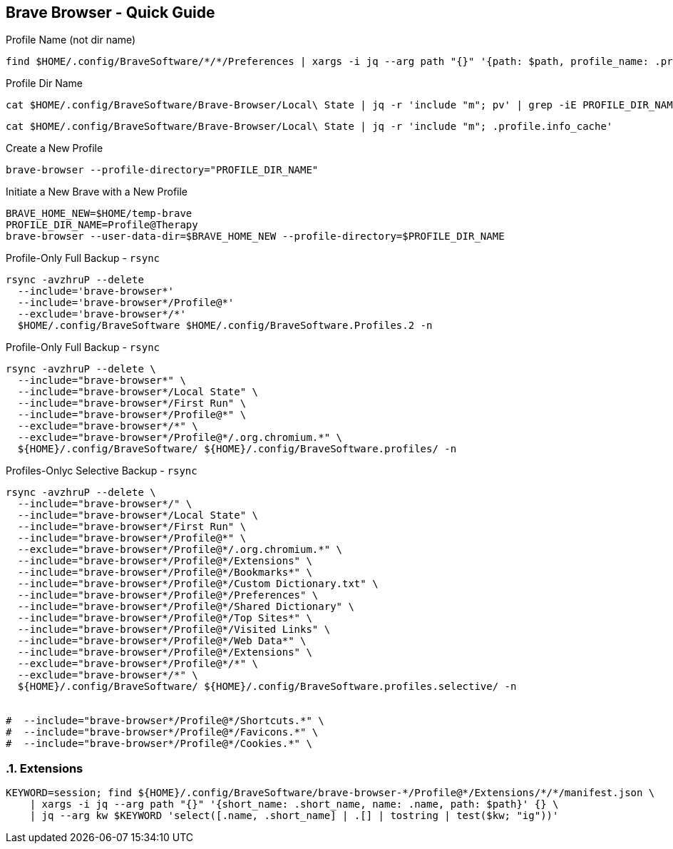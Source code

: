 == Brave Browser - Quick Guide
:toc:
:toclevels: 3
:sectnums: 3
:sectnumlevels: 3
:icons: font
:source-highlighter: rouge





.Profile Name (not dir name)
 find $HOME/.config/BraveSoftware/*/*/Preferences | xargs -i jq --arg path "{}" '{path: $path, profile_name: .profile.name}' "{}"






.Profile Dir Name
 cat $HOME/.config/BraveSoftware/Brave-Browser/Local\ State | jq -r 'include "m"; pv' | grep -iE PROFILE_DIR_NAME

 cat $HOME/.config/BraveSoftware/Brave-Browser/Local\ State | jq -r 'include "m"; .profile.info_cache'

.Create a New Profile
 brave-browser --profile-directory="PROFILE_DIR_NAME"

.Initiate a New Brave with a New Profile
----
BRAVE_HOME_NEW=$HOME/temp-brave
PROFILE_DIR_NAME=Profile@Therapy
brave-browser --user-data-dir=$BRAVE_HOME_NEW --profile-directory=$PROFILE_DIR_NAME
----


.Profile-Only Full Backup - `rsync`
[source,bash]
----
rsync -avzhruP --delete
  --include='brave-browser*'
  --include='brave-browser*/Profile@*'
  --exclude='brave-browser*/*'
  $HOME/.config/BraveSoftware $HOME/.config/BraveSoftware.Profiles.2 -n
----

.Profile-Only Full Backup - `rsync`
[source,bash]
----
rsync -avzhruP --delete \
  --include="brave-browser*" \
  --include="brave-browser*/Local State" \
  --include="brave-browser*/First Run" \
  --include="brave-browser*/Profile@*" \
  --exclude="brave-browser*/*" \
  --exclude="brave-browser*/Profile@*/.org.chromium.*" \
  ${HOME}/.config/BraveSoftware/ ${HOME}/.config/BraveSoftware.profiles/ -n
----


.Profiles-Onlyc Selective Backup - `rsync`
[source,bash]
----
rsync -avzhruP --delete \
  --include="brave-browser*/" \
  --include="brave-browser*/Local State" \
  --include="brave-browser*/First Run" \
  --include="brave-browser*/Profile@*" \
  --exclude="brave-browser*/Profile@*/.org.chromium.*" \
  --include="brave-browser*/Profile@*/Extensions" \
  --include="brave-browser*/Profile@*/Bookmarks*" \
  --include="brave-browser*/Profile@*/Custom Dictionary.txt" \
  --include="brave-browser*/Profile@*/Preferences" \
  --include="brave-browser*/Profile@*/Shared Dictionary" \
  --include="brave-browser*/Profile@*/Top Sites*" \
  --include="brave-browser*/Profile@*/Visited Links" \
  --include="brave-browser*/Profile@*/Web Data*" \
  --include="brave-browser*/Profile@*/Extensions" \
  --exclude="brave-browser*/Profile@*/*" \
  --exclude="brave-browser*/*" \
  ${HOME}/.config/BraveSoftware/ ${HOME}/.config/BraveSoftware.profiles.selective/ -n


#  --include="brave-browser*/Profile@*/Shortcuts.*" \
#  --include="brave-browser*/Profile@*/Favicons.*" \
#  --include="brave-browser*/Profile@*/Cookies.*" \
----

=== Extensions

[source,bash]
----
KEYWORD=session; find ${HOME}/.config/BraveSoftware/brave-browser-*/Profile@*/Extensions/*/*/manifest.json \
    | xargs -i jq --arg path "{}" '{short_name: .short_name, name: .name, path: $path}' {} \
    | jq --arg kw $KEYWORD 'select([.name, .short_name] | .[] | tostring | test($kw; "ig"))'
----